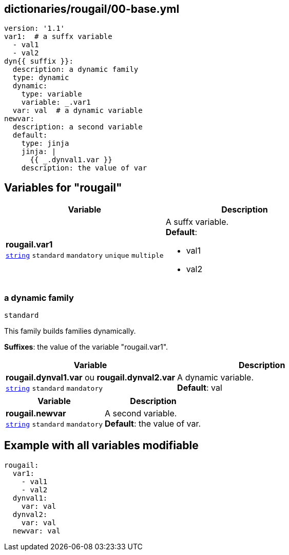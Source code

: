 == dictionaries/rougail/00-base.yml

[,yaml]
----
version: '1.1'
var1:  # a suffx variable
  - val1
  - val2
dyn{{ suffix }}:
  description: a dynamic family
  type: dynamic
  dynamic:
    type: variable
    variable: _.var1
  var: val  # a dynamic variable
newvar:
  description: a second variable
  default:
    type: jinja
    jinja: |
      {{ _.dynval1.var }}
    description: the value of var
----
== Variables for "rougail"

[cols="108a,108a",options="header"]
|====
| Variable                                                                                                   | Description                                                                                                
| 
**rougail.var1** +
`https://rougail.readthedocs.io/en/latest/variable.html#variables-types[string]` `standard` `mandatory` `unique` `multiple`                                                                                                            | 
A suffx variable. +
**Default**: 

* val1
* val2                                                                                                            
|====

=== a dynamic family

`standard`


This family builds families dynamically.

**Suffixes**: the value of the variable "rougail.var1".

[cols="108a,108a",options="header"]
|====
| Variable                                                                                                   | Description                                                                                                
| 
**rougail.dynval1.var** ou **rougail.dynval2.var** +
`https://rougail.readthedocs.io/en/latest/variable.html#variables-types[string]` `standard` `mandatory`                                                                                                            | 
A dynamic variable. +
**Default**: val                                                                                                            
|====

[cols="108a,108a",options="header"]
|====
| Variable                                                                                                   | Description                                                                                                
| 
**rougail.newvar** +
`https://rougail.readthedocs.io/en/latest/variable.html#variables-types[string]` `standard` `mandatory`                                                                                                            | 
A second variable. +
**Default**: the value of var.                                                                                                            
|====


== Example with all variables modifiable

[,yaml]
----
rougail:
  var1:
    - val1
    - val2
  dynval1:
    var: val
  dynval2:
    var: val
  newvar: val
----

